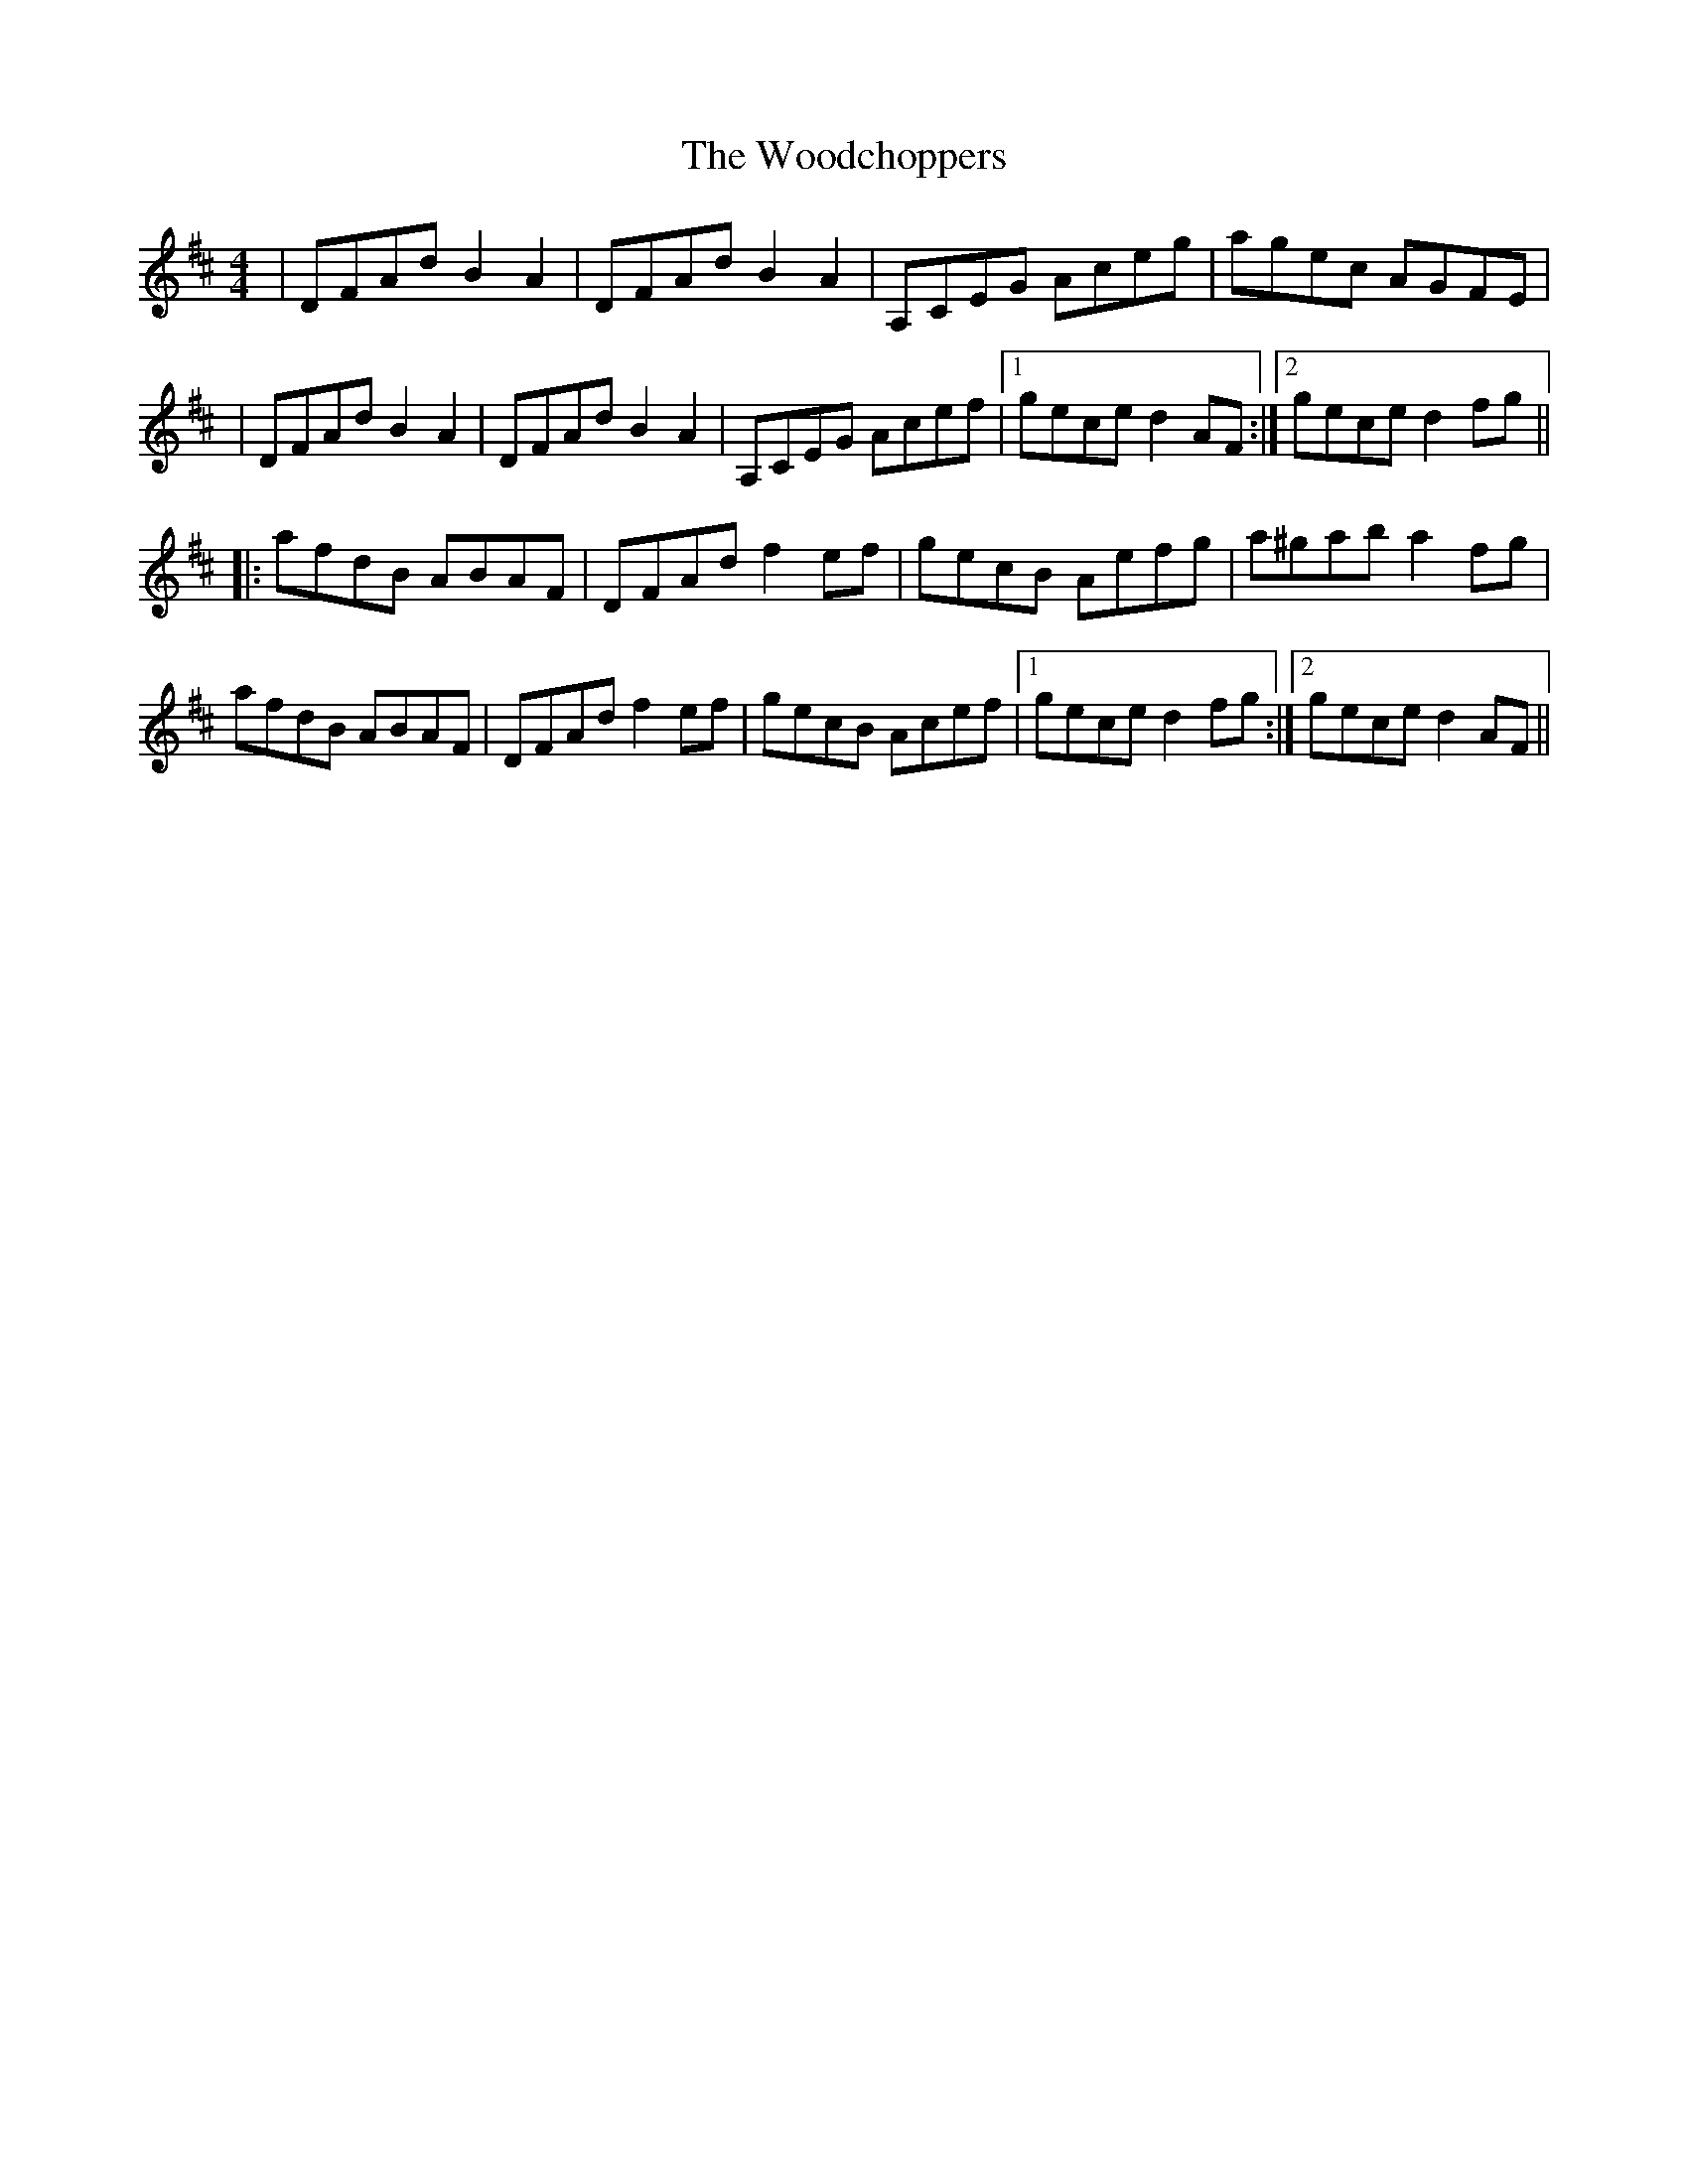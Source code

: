 X: 1
T: Woodchoppers, The
Z: Paul-Kin
S: https://thesession.org/tunes/946#setting946
R: reel
M: 4/4
L: 1/8
K: Dmaj
|DFAd B2A2|DFAd B2A2|A,CEG Aceg|agec AGFE|
|DFAd B2A2|DFAd B2A2|A,CEG Acef|1 gece d2AF:|2 gece d2fg||
|:afdB ABAF|DFAd f2ef|gecB Aefg|a^gab a2fg|
afdB ABAF|DFAd f2ef|gecB Acef|1 gece d2fg:|2 gece d2AF||

